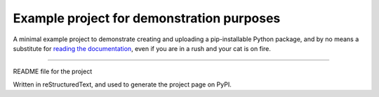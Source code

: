Example project for demonstration purposes
==========================================

A minimal example project to demonstrate creating and uploading a pip-installable Python package, and by no means
a substitute for `reading the documentation <https://packaging.python.org/tutorials/distributing-packages>`_, even
if you are in a rush and your cat is on fire.

----

README file for the project

Written in reStructuredText, and used to generate the project page on PyPI.